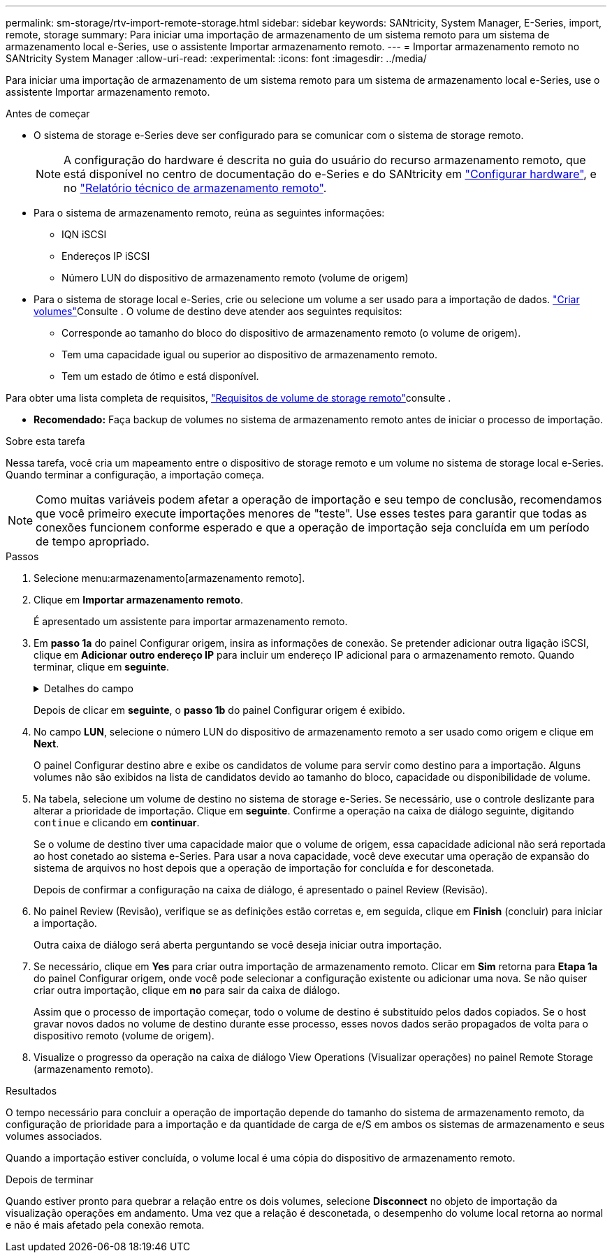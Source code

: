 ---
permalink: sm-storage/rtv-import-remote-storage.html 
sidebar: sidebar 
keywords: SANtricity, System Manager, E-Series, import, remote, storage 
summary: Para iniciar uma importação de armazenamento de um sistema remoto para um sistema de armazenamento local e-Series, use o assistente Importar armazenamento remoto. 
---
= Importar armazenamento remoto no SANtricity System Manager
:allow-uri-read: 
:experimental: 
:icons: font
:imagesdir: ../media/


[role="lead"]
Para iniciar uma importação de armazenamento de um sistema remoto para um sistema de armazenamento local e-Series, use o assistente Importar armazenamento remoto.

.Antes de começar
* O sistema de storage e-Series deve ser configurado para se comunicar com o sistema de storage remoto.
+
[NOTE]
====
A configuração do hardware é descrita no guia do usuário do recurso armazenamento remoto, que está disponível no centro de documentação do e-Series e do SANtricity em https://docs.netapp.com/us-en/e-series/remote-storage-volumes/setup-remote-volumes-concept.html["Configurar hardware"^], e no https://www.netapp.com/pdf.html?item=/media/28697-tr-4893-deploy.pdf["Relatório técnico de armazenamento remoto"^].

====
* Para o sistema de armazenamento remoto, reúna as seguintes informações:
+
** IQN iSCSI
** Endereços IP iSCSI
** Número LUN do dispositivo de armazenamento remoto (volume de origem)


* Para o sistema de storage local e-Series, crie ou selecione um volume a ser usado para a importação de dados. link:create-volumes.html["Criar volumes"]Consulte . O volume de destino deve atender aos seguintes requisitos:
+
** Corresponde ao tamanho do bloco do dispositivo de armazenamento remoto (o volume de origem).
** Tem uma capacidade igual ou superior ao dispositivo de armazenamento remoto.
** Tem um estado de ótimo e está disponível.




Para obter uma lista completa de requisitos, link:rtv-remote-storage-volume-requirements.html["Requisitos de volume de storage remoto"]consulte .

* *Recomendado:* Faça backup de volumes no sistema de armazenamento remoto antes de iniciar o processo de importação.


.Sobre esta tarefa
Nessa tarefa, você cria um mapeamento entre o dispositivo de storage remoto e um volume no sistema de storage local e-Series. Quando terminar a configuração, a importação começa.

[NOTE]
====
Como muitas variáveis podem afetar a operação de importação e seu tempo de conclusão, recomendamos que você primeiro execute importações menores de "teste". Use esses testes para garantir que todas as conexões funcionem conforme esperado e que a operação de importação seja concluída em um período de tempo apropriado.

====
.Passos
. Selecione menu:armazenamento[armazenamento remoto].
. Clique em *Importar armazenamento remoto*.
+
É apresentado um assistente para importar armazenamento remoto.

. Em *passo 1a* do painel Configurar origem, insira as informações de conexão. Se pretender adicionar outra ligação iSCSI, clique em *Adicionar outro endereço IP* para incluir um endereço IP adicional para o armazenamento remoto. Quando terminar, clique em *seguinte*.
+
.Detalhes do campo
[%collapsible]
====
[cols="25h,~"]
|===
| Definição | Descrição 


 a| 
Nome
 a| 
Insira um nome para o dispositivo de armazenamento remoto para identificá-lo na interface do System Manager.

Um nome pode incluir até 30 carateres e pode conter apenas letras, números e os seguintes carateres especiais: Sublinhado (_), traço (-) e sinal de hash ( Um nome não pode conter espaços.



 a| 
Propriedades de ligação iSCSI
 a| 
Introduza as propriedades de ligação do dispositivo de armazenamento remoto:

** *Nome qualificado iSCSI (IQN)*: Insira o IQN iSCSI.
** *Endereço IP*: Introduza o endereço IPv4.
** *Porta*: Insira o número da porta a ser usada para comunicações entre os dispositivos de origem e destino. Por padrão, o número da porta é 3260.


|===
====
+
Depois de clicar em *seguinte*, o *passo 1b* do painel Configurar origem é exibido.

. No campo *LUN*, selecione o número LUN do dispositivo de armazenamento remoto a ser usado como origem e clique em *Next*.
+
O painel Configurar destino abre e exibe os candidatos de volume para servir como destino para a importação. Alguns volumes não são exibidos na lista de candidatos devido ao tamanho do bloco, capacidade ou disponibilidade de volume.

. Na tabela, selecione um volume de destino no sistema de storage e-Series. Se necessário, use o controle deslizante para alterar a prioridade de importação. Clique em *seguinte*. Confirme a operação na caixa de diálogo seguinte, digitando `continue` e clicando em *continuar*.
+
Se o volume de destino tiver uma capacidade maior que o volume de origem, essa capacidade adicional não será reportada ao host conetado ao sistema e-Series. Para usar a nova capacidade, você deve executar uma operação de expansão do sistema de arquivos no host depois que a operação de importação for concluída e for desconetada.

+
Depois de confirmar a configuração na caixa de diálogo, é apresentado o painel Review (Revisão).

. No painel Review (Revisão), verifique se as definições estão corretas e, em seguida, clique em *Finish* (concluir) para iniciar a importação.
+
Outra caixa de diálogo será aberta perguntando se você deseja iniciar outra importação.

. Se necessário, clique em *Yes* para criar outra importação de armazenamento remoto. Clicar em *Sim* retorna para *Etapa 1a* do painel Configurar origem, onde você pode selecionar a configuração existente ou adicionar uma nova. Se não quiser criar outra importação, clique em *no* para sair da caixa de diálogo.
+
Assim que o processo de importação começar, todo o volume de destino é substituído pelos dados copiados. Se o host gravar novos dados no volume de destino durante esse processo, esses novos dados serão propagados de volta para o dispositivo remoto (volume de origem).

. Visualize o progresso da operação na caixa de diálogo View Operations (Visualizar operações) no painel Remote Storage (armazenamento remoto).


.Resultados
O tempo necessário para concluir a operação de importação depende do tamanho do sistema de armazenamento remoto, da configuração de prioridade para a importação e da quantidade de carga de e/S em ambos os sistemas de armazenamento e seus volumes associados.

Quando a importação estiver concluída, o volume local é uma cópia do dispositivo de armazenamento remoto.

.Depois de terminar
Quando estiver pronto para quebrar a relação entre os dois volumes, selecione *Disconnect* no objeto de importação da visualização operações em andamento. Uma vez que a relação é desconetada, o desempenho do volume local retorna ao normal e não é mais afetado pela conexão remota.
